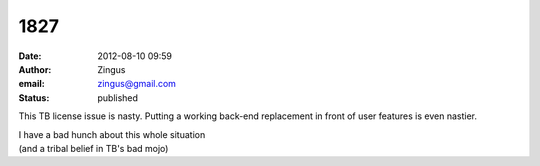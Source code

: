 1827
####
:date: 2012-08-10 09:59
:author: Zingus
:email: zingus@gmail.com
:status: published

This TB license issue is nasty. Putting a working back-end replacement in front of user features is even nastier.

| I have a bad hunch about this whole situation
| (and a tribal belief in TB's bad mojo)
